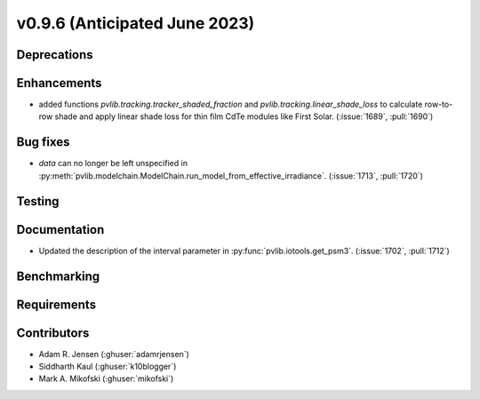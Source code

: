 .. _whatsnew_0960:


v0.9.6 (Anticipated June 2023)
------------------------------


Deprecations
~~~~~~~~~~~~


Enhancements
~~~~~~~~~~~~
* added functions `pvlib.tracking.tracker_shaded_fraction` and
  `pvlib.tracking.linear_shade_loss` to calculate row-to-row shade and apply
  linear shade loss for thin film CdTe modules like First Solar.
  (:issue:`1689`, :pull:`1690`)

Bug fixes
~~~~~~~~~
* `data` can no longer be left unspecified in
  :py:meth:`pvlib.modelchain.ModelChain.run_model_from_effective_irradiance`.
  (:issue:`1713`, :pull:`1720`)

Testing
~~~~~~~


Documentation
~~~~~~~~~~~~~
* Updated the description of the interval parameter in
  :py:func:`pvlib.iotools.get_psm3`. (:issue:`1702`, :pull:`1712`)

Benchmarking
~~~~~~~~~~~~~


Requirements
~~~~~~~~~~~~


Contributors
~~~~~~~~~~~~
* Adam R. Jensen (:ghuser:`adamrjensen`)
* Siddharth Kaul (:ghuser:`k10blogger`)
* Mark A. Mikofski (:ghuser:`mikofski`)
